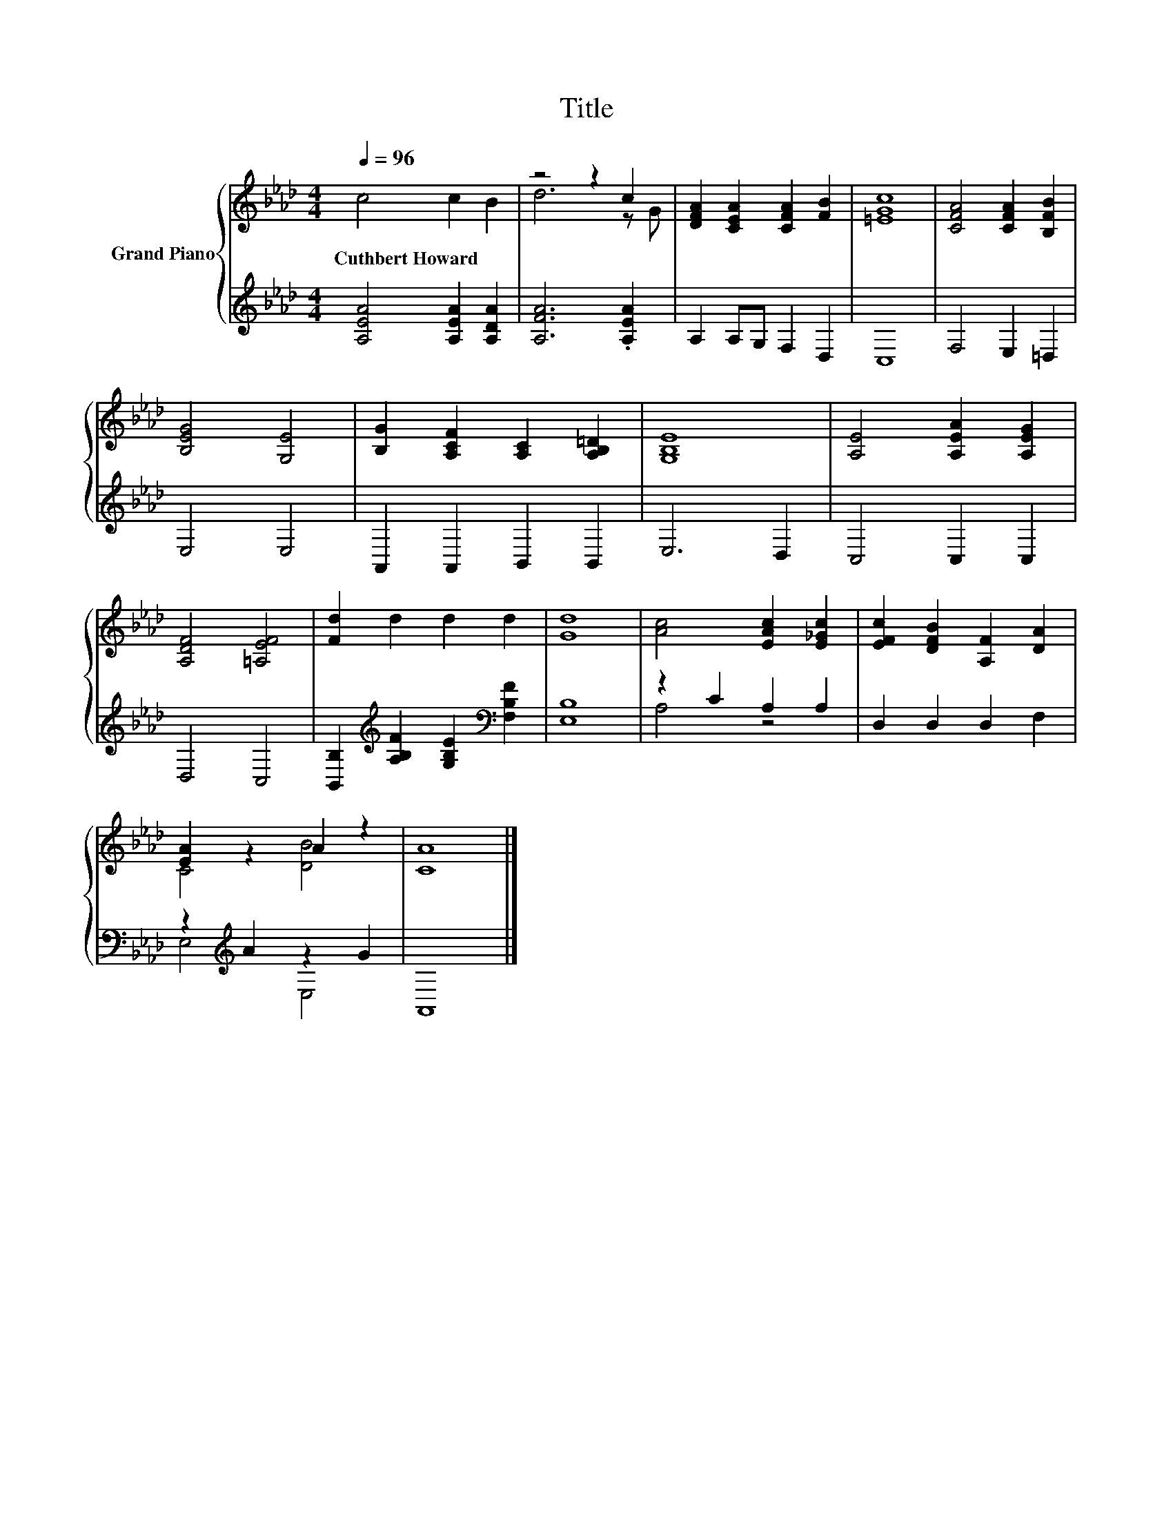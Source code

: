 X:1
T:Title
%%score { ( 1 3 ) | ( 2 4 ) }
L:1/8
Q:1/4=96
M:4/4
K:Ab
V:1 treble nm="Grand Piano"
V:3 treble 
V:2 treble 
V:4 treble 
V:1
 c4 c2 B2 | z4 z2 c2 | [DFA]2 [CEA]2 [CFA]2 [FB]2 | [=EGc]8 | [CFA]4 [CFA]2 [B,FB]2 | %5
w: Cuthbert~Howard * *|||||
 [B,EG]4 [G,E]4 | [B,G]2 [A,CF]2 [A,C]2 [A,B,=D]2 | [G,B,E]8 | [A,E]4 [A,EA]2 [A,EG]2 | %9
w: ||||
 [A,DF]4 [=A,EF]4 | [Fd]2 d2 d2 d2 | [Gd]8 | [Ac]4 [EAc]2 [E_Gc]2 | [EFc]2 [DFB]2 [A,F]2 [DA]2 | %14
w: |||||
 [EA]2 z2 A2 z2 | [CA]8 |] %16
w: ||
V:2
 [A,EA]4 [A,EA]2 [A,DA]2 | [A,FA]6 .[A,EA]2 | A,2 A,G, F,2 D,2 | C,8 | F,4 E,2 =D,2 | E,4 E,4 | %6
 A,,2 A,,2 B,,2 B,,2 | E,6 D,2 | C,4 C,2 C,2 | D,4 C,4 | %10
 [B,,B,]2[K:treble] [A,B,F]2 [G,B,E]2[K:bass] [F,B,F]2 | [E,B,]8 | z2 C2 A,2 A,2 | %13
 D,2 D,2 D,2 F,2 | z2[K:treble] A2 z2 G2 | A,,8 |] %16
V:3
 x8 | d6 z G | x8 | x8 | x8 | x8 | x8 | x8 | x8 | x8 | x8 | x8 | x8 | x8 | C4 [DB]4 | x8 |] %16
V:4
 x8 | x8 | x8 | x8 | x8 | x8 | x8 | x8 | x8 | x8 | x2[K:treble] x4[K:bass] x2 | x8 | A,4 z4 | x8 | %14
 E,4[K:treble] E,4 | x8 |] %16

